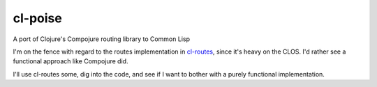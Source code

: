 cl-poise
========

A port of Clojure's Compojure routing library to Common Lisp

I'm on the fence with regard to the routes implementation in `cl-routes`_,
since it's heavy on the CLOS. I'd rather see a functional approach like
Compojure did.

I'll use cl-routes some, dig into the code, and see if I want to bother with a
purely functional implementation.

.. Links:
.. _cl-routes: https://github.com/archimag/cl-routes
